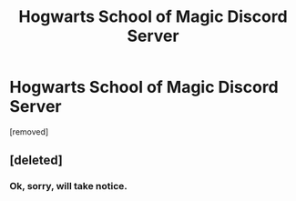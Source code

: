 #+TITLE: Hogwarts School of Magic Discord Server

* Hogwarts School of Magic Discord Server
:PROPERTIES:
:Author: AngelMediterraneo
:Score: 0
:DateUnix: 1540656993.0
:DateShort: 2018-Oct-27
:END:
[removed]


** [deleted]
:PROPERTIES:
:Score: 11
:DateUnix: 1540660101.0
:DateShort: 2018-Oct-27
:END:

*** Ok, sorry, will take notice.
:PROPERTIES:
:Author: AngelMediterraneo
:Score: 2
:DateUnix: 1540660526.0
:DateShort: 2018-Oct-27
:END:
